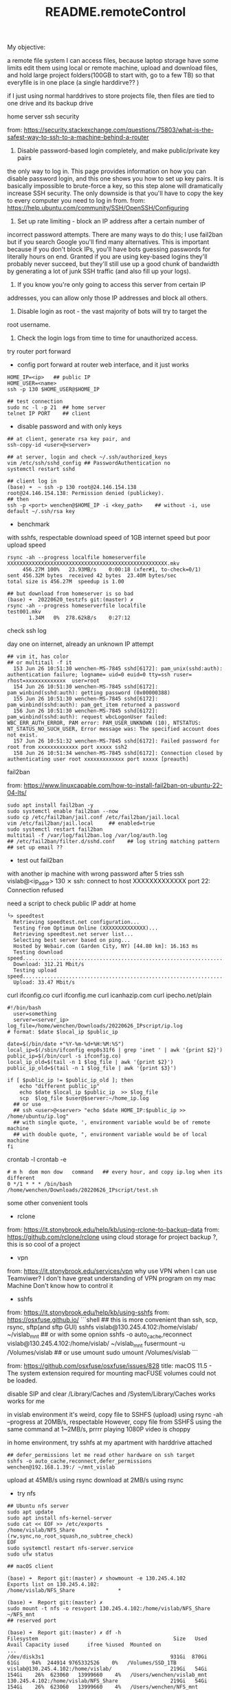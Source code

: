#+title: README.remoteControl

**** My objective:
a remote file system I can access files, because laptop storage have some limits
edit them using local or remote machine,
upload and download files, and hold large project folders(100GB to start with,
go to a few TB)
so that everyfile is in one place (a single harddirve?? )

if I just using normal harddrives to store projects file, then files are tied to
one drive and its backup drive

**** home server ssh security

from: https://security.stackexchange.com/questions/75803/what-is-the-safest-way-to-ssh-to-a-machine-behind-a-router

1. Disable password-based login completely, and make public/private key pairs
the only way to log in. This page provides information on how you can disable
password login, and this one shows you how to set up key pairs. It is basically
impossible to brute-force a key, so this step alone will dramatically increase
SSH security. The only downside is that you'll have to copy the key to every
computer you need to log in from.
from: https://help.ubuntu.com/community/SSH/OpenSSH/Configuring

1. Set up rate limiting - block an IP address after a certain number of
incorrect password attempts. There are many ways to do this; I use fail2ban but
if you search Google you'll find many alternatives. This is important because
if you don't block IPs, you'll have bots guessing passwords for literally
hours on end. Granted if you are using key-based logins they'll probably
never succeed, but they'll still use up a good chunk of bandwidth by
generating a lot of junk SSH traffic (and also fill up your logs).

1. If you know you're only going to access this server from certain IP
addresses, you can allow only those IP addresses and block all others.

1. Disable login as root - the vast majority of bots will try to target the
root username.

1. Check the login logs from time to time for unauthorized access.

**** try router port forward

- config port forward at router web interface, and it just works

#+begin_src shell
  HOME_IP=<ip>   ## public IP
  HOME_USER=<name>
  ssh -p 130 $HOME_USER@$HOME_IP

  ## test connection
  sudo nc -l -p 21  ## home server
  telnet IP PORT    ## client
#+end_src

- disable password and with only keys

#+begin_src shell
  ## at client, generate rsa key pair, and
  ssh-copy-id <user>@<server>

  ## at server, login and check ~/.ssh/authorized_keys
  vim /etc/ssh/sshd_config ## PasswordAuthentication no
  systemctl restart sshd

  ## client log in
  (base) ➜  ~ ssh -p 130 root@24.146.154.138
  root@24.146.154.138: Permission denied (publickey).
  ## then
  ssh -p <port> wenchen@$HOME_IP -i <key_path>    ## without -i, use default ~/.ssh/rsa key
#+end_src

- benchmark
with sshfs, respectable download speed of 1GB internet speed
but poor upload speed
#+begin_src shell
  rsync -ah --progress localfile homeserverfile
  XXXXXXXXXXXXXXXXXXXXXXXXXXXXXXXXXXXXXXXXXXXXXXXXXXXX.mkv
       456.27M 100%   23.93MB/s    0:00:18 (xfer#1, to-check=0/1)
  sent 456.32M bytes  received 42 bytes  23.40M bytes/sec
  total size is 456.27M  speedup is 1.00

  ## but download from homeserver is so bad
  (base) ➜  20220620_testzfs git:(master) ✗
  rsync -ah --progress homeserverfile localfile
  test001.mkv
         1.34M   0%  278.62kB/s    0:27:12
#+end_src


**** check ssh log

day one on internet, already an unknown IP attempt

#+begin_src  /var/log/auth.log
## vim it, has color
## or multitail -f it
  153 Jun 26 10:51:30 wenchen-MS-7845 sshd[6172]: pam_unix(sshd:auth): authentication failure; logname= uid=0 euid=0 tty=ssh ruser= rhost=xxxxxxxxxxxxx  user=root
  154 Jun 26 10:51:30 wenchen-MS-7845 sshd[6172]: pam_winbind(sshd:auth): getting password (0x00000388)
  155 Jun 26 10:51:30 wenchen-MS-7845 sshd[6172]: pam_winbind(sshd:auth): pam_get_item returned a password
  156 Jun 26 10:51:30 wenchen-MS-7845 sshd[6172]: pam_winbind(sshd:auth): request wbcLogonUser failed: WBC_ERR_AUTH_ERROR, PAM error: PAM_USER_UNKNOWN (10), NTSTATUS: NT_STATUS_NO_SUCH_USER, Error message was: The specified account does not exist.
  157 Jun 26 10:51:32 wenchen-MS-7845 sshd[6172]: Failed password for root from xxxxxxxxxxxxx port xxxxx ssh2
  158 Jun 26 10:51:34 wenchen-MS-7845 sshd[6172]: Connection closed by authenticating user root xxxxxxxxxxxxx port xxxxx [preauth]
#+end_src

**** fail2ban
from: https://www.linuxcapable.com/how-to-install-fail2ban-on-ubuntu-22-04-lts/
#+begin_src shell
  sudo apt install fail2ban -y
  sudo systemctl enable fail2ban --now
  sudo cp /etc/fail2ban/jail.conf /etc/fail2ban/jail.local
  vim /etc/fail2ban/jail.local     ## enabled=true
  sudo systemctl restart fail2ban
  multitail -f /var/log/fail2ban.log /var/log/auth.log
  ## /etc/fail2ban/filter.d/sshd.conf    ## log string matching pattern
  ## set up email ??
#+end_src

- test out fail2ban
with another ip machine with wrong password
after 5 tries
ssh vislab@<ip_addr>                                                                                                                                                                                                                                                                                                                                      130 ⨯
ssh: connect to host XXXXXXXXXXXXX port 22: Connection refused


**** need a script to check public IP addr at home

#+begin_src shell
└> speedtest
  Retrieving speedtest.net configuration...
  Testing from Optimum Online (XXXXXXXXXXXXXX)...
  Retrieving speedtest.net server list...
  Selecting best server based on ping...
  Hosted by Webair.com (Garden City, NY) [44.80 km]: 16.163 ms
  Testing download speed................................................................................
  Download: 312.21 Mbit/s
  Testing upload speed......................................................................................................
  Upload: 33.47 Mbit/s
#+end_src

curl ifconfig.co
curl ifconfig.me
curl icanhazip.com
curl ipecho.net/plain

#+begin_src
	#!/bin/bash
      user=something
      server=<server_ip>
	log_file=/home/wenchen/Downloads/20220626_IPscript/ip.log
	# format: $date $local_ip $public_ip

	date=$(/bin/date +"%Y-%m-%d+%H:%M:%S")
	local_ip=$(/sbin/ifconfig enp0s31f6 | grep 'inet ' | awk '{print $2}')
	public_ip=$(/bin/curl -s ifconfig.co)
	local_ip_old=$(tail -n 1 $log_file | awk '{print $2}')
	public_ip_old=$(tail -n 1 $log_file | awk '{print $3}')

	if [ $public_ip != $public_ip_old ]; then
	    echo "different public_ip"
	    echo $date $local_ip $public_ip  >> $log_file
	    scp  $log_file $user@$server:~/home_ip.log
      ## or use
      ## ssh <user>@<server> "echo $date HOME_IP:$public_ip >> /home/ubuntu/ip.log"
      ## with single quote, ', environment variable would be of remote machine
      ## with double quote, ", environment variable would be of local  machine
	fi
#+end_src


crontab -l
crontab -e
#+begin_src  crontab.file
	# m h  dom mon dow   command   ## every hour, and copy ip.log when its different
	0 */1 * * * /bin/bash /home/wenchen/Downloads/20220626_IPscript/test.sh
#+end_src

**** some other convenient tools

- rclone
from: https://it.stonybrook.edu/help/kb/using-rclone-to-backup-data
from: https://github.com/rclone/rclone
using cloud storage for project backup ?, this is so cool of a project

- vpn
from: https://it.stonybrook.edu/services/vpn
why use VPN when I can use Teamviwer?
I don't have great understanding of VPN program on my mac Machine
Don't know how to control it

- sshfs
from: https://it.stonybrook.edu/help/kb/using-sshfs
from: https://osxfuse.github.io/
```shell
  ## this is more convenient than ssh, scp, rsync, sftp(and sftp GUI)
  sshfs vislab@130.245.4.102:/home/vislab/ ~/vislab_mnt  ## or with some opnion
  sshfs -o auto_cache,reconnect vislab@130.245.4.102:/home/vislab/ ~/vislab_mnt
  fusermount -u /Volumes/vislab  ## or use umount
  sudo umount /Volumes/vislab
```

from: https://github.com/osxfuse/osxfuse/issues/828
title: macOS 11.5 - The system extension required for mounting macFUSE volumes could not be loaded.

disable SIP and
clear /Library/Caches and /System/Library/Caches works
works for me

in vislab environment
it's weird, copy file to SSHFS (upload) using rsync -ah --progress at 20MB/s, respectable
However, copy file from SSHFS using the same command at 1~2MB/s, prrrr
playing 1080P video is choppy

in home environment, try sshfs at my apartment with harddrive attached

#+begin_src shell
## defer_permissions let me read other hardware on ssh target
sshfs -o auto_cache,reconnect,defer_permissions  wenchen@192.168.1.39:/ ~/mnt_vislab
#+end_src

upload at 45MB/s using rsync
download at 2MB/s using rsync

- try nfs

#+begin_src
  ## Ubuntu nfs server
  sudo apt update
  sudo apt install nfs-kernel-server
  sudo cat << EOF >> /etc/exports
  /home/vislab/NFS_Share          *(rw,sync,no_root_squash,no_subtree_check)
  EOF
  sudo systemctl restart nfs-server.service
  sudo ufw status

  ## macOS client

  (base) ➜  Report git:(master) ✗ showmount -e 130.245.4.102
  Exports list on 130.245.4.102:
  /home/vislab/NFS_Share              *

  (base) ➜  Report git:(master) ✗
  sudo mount -t nfs -o resvport 130.245.4.102:/home/vislab/NFS_Share ~/NFS_mnt
  ## reserved port

  (base) ➜  Report git:(master) ✗ df -h
  Filesystem                                            Size   Used  Avail Capacity iused      ifree %iused  Mounted on
  ...
  /dev/disk3s1                                         931Gi  870Gi   61Gi    94%  244914 9765332526    0%   /Volumes/SSD_1TB
  vislab@130.245.4.102:/home/vislab/                   219Gi   54Gi  154Gi    26%  623060   13999660    4%   /Users/wenchen/vislab_mnt
  130.245.4.102:/home/vislab/NFS_Share                 219Gi   54Gi  154Gi    26%  623060   13999660    4%   /Users/wenchen/NFS_mnt

  ## speed is good, can hit 100MB/sec
  (base) ➜  Report git:(master) ✗ rsync -ah --progress /Users/wenchen/NFS_mnt/test001.mkv  ./test001.mkv
  building file list ...
  1 file to consider
  test001.mkv
       917.11M 100%   51.09MB/s    0:00:17 (xfer#1, to-check=0/1)

  sent 917.22M bytes  received 42 bytes  52.41M bytes/sec
  total size is 917.11M  speedup is 1.00

  sudo umount ~/NFS_mnt
#+end_src

- try nfs at home


(base) ➜  Report git:(master) ✗ sudo mount -t nfs -o resvport 192.168.1.39:/home/wenchen ~/mnt_NFS
download at 25MB/s with rsync
upload   at 30MB/s with sudo rsync

NFS needs Kerberos for authorization, which I don't wanna set up

- SMB Samba server

from: https://linuxconfig.org/how-to-configure-samba-server-share-on-ubuntu-22-04-jammy-jellyfish-linux
#+begin_src shell
  $ sudo apt update
  $ sudo apt install tasksel
  $ sudo tasksel install samba-server

  $ sudo smbpasswd -a wenchen   ## creat smb user the same name as Linux user

  $ sudo cp /etc/samba/smb.conf /etc/samba/smb.conf_backup
  $ sudo bash -c 'grep -v -E "^#|^;" /etc/samba/smb.conf_backup | grep . > /etc/samba/smb.conf'

  # sudo mkdir /var/samba
  # sudo chmod 777 /var/samba/

  $ sudo vim  /etc/samba/smb.conf
  $ sudo systemctl restart smbd
#+end_src

#+begin_src etc/samba/smb.conf
[homes]
   comment = Home Directories
   browseable = yes
   read only = no
   create mask = 0700
   directory mask = 0700
   valid users = %S
# [public]
#   comment = public anonymous access
#   path = /var/samba/
#   browsable =yes
#   create mask = 0660
#   directory mask = 0771
#   writable = yes
#   guest ok = yes
#+end_src


download at 40MB/sec
upload   at 25MB/sec


- openmediavault

- freeNAS?? for separated storage server??
from: https://www.truenas.com/truenas-scale/
based on debian

- unraid and ZFS
cost money
unraid OS can run VM and container, this is so cool
from: https://www.youtube.com/watch?v=7h0JVS0en3U&ab_channel=HardwareHaven
title: Convert an Old Gaming PC to a Home Server using Unraid - (SMB, Terraria, Home Assistant, Jellyfin)
Unraid really provides some features like Container and VM
but do I need another metal box in my office ?

from: https://www.youtube.com/watch?v=LuJYMCbIbPk&ab_channel=LinusTechTips
title: 2 Gaming Rigs, 1 Tower - Virtualized Gaming Build Log
and linus used unraidOS to do this job

- VM layer
kvm and qemu
to virtualize server hardware ?

from: https://www.youtube.com/watch?v=BgZHbCDFODk&ab_channel=VeronicaExplains
title: QEMU/KVM for absolute beginners
I like this style, so good, a lot of jokes
but this is using KVM in Linux, just like using VMware

from: https://www.youtube.com/watch?v=_JTEsQufSx4&ab_channel=Coodos
title: Don't Dual Boot, Do this instead | MacOS Big Sur and Windows 10 KVM SINGLE GPU OVMF Passthrough
tricky to get GPU passthrough into KVM and QEMU

Virtual Mechine Host
#+begin_src shell
  egrep -c '(vmx|svm)' /proc/cpuinfo   ## check cpu virtualization cap

  ## duckduckgo install instruction for ubuntu
  # qemu-kvm: the emulator itself
  # libvirt-daemon: runs virtualization in background
  # bridge-utils: important networking dependencies
  # virt-manager: the graphical program, by Red Hat

  ##
  sudo usermod -aG libvirt vkc
  sudo usermod -aG kvm vkc

  sudo systemctl start libvirtd
  sudo systemctl enable libvirtd

  # virt-manager(GUI) and virsh -h (CLI)
  #
  # KVM (Linux Kernel, Free)
  # VirtualBox (from Oracle)
  # VMware (from VMware)
  # Hyper-V (from Microsoft)
#+end_src

- TrueNAS on Proxmox
from: https://www.youtube.com/watch?v=M3pKprTdNqQ&ab_channel=TheDigitalLife
title: How to run TrueNAS on Proxmox?

from: https://www.proxmox.com/en/

**** Jellyfin setup

I don't really know if I should put it here, but put it here first.

from: [[https://jellyfin.org/docs/general/installation/linux/#debian]]


